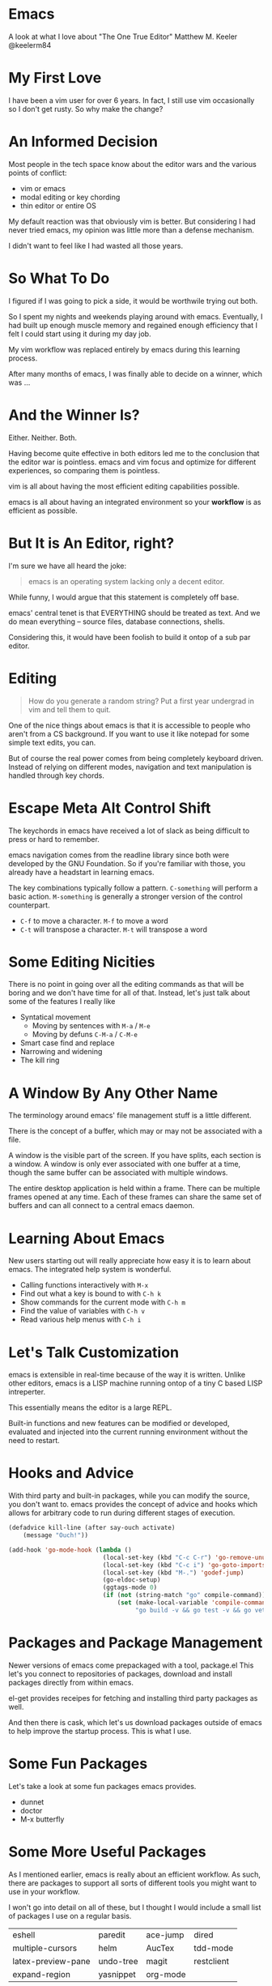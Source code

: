 #+OPTIONS: reveal_center:t reveal_control:t reveal_height:-1
#+OPTIONS: reveal_history:nil reveal_keyboard:t reveal_mathjax:nil
#+OPTIONS: reveal_overview:t reveal_progress:t reveal_rolling_links:nil
#+OPTIONS: reveal_slide_number:t reveal_title_slide:t reveal_width:-1
#+REVEAL_EXTRA_CSS: reveal.css
#+REVEAL_EXTRA_JS:
#+REVEAL_HEAD_PREAMBLE:
#+REVEAL_HLEVEL:
#+REVEAL_MARGIN: -1
#+REVEAL_MATHJAX_URL: http://cdn.mathjax.org/mathjax/latest/MathJax.js?config=TeX-AMS-MML_HTMLorMML
#+REVEAL_MAX_SCALE: -1
#+REVEAL_MIN_SCALE: -1
#+REVEAL_MULTIPLEX_ID:
#+REVEAL_MULTIPLEX_SECRET:
#+REVEAL_MULTIPLEX_SOCKETIO_URL:
#+REVEAL_MULTIPLEX_URL:
#+REVEAL_PLUGINS:
#+REVEAL_POSTAMBLE:
#+REVEAL_PREAMBLE:
#+REVEAL_ROOT: http://cdn.jsdelivr.net/reveal.js/2.5.0/
#+REVEAL_SPEED: default
#+REVEAL_THEME: default
#+REVEAL_TRANS: default
#+OPTIONS: num:nil toc:nil

* Emacs

  A look at what I love about "The One True Editor"
  Matthew M. Keeler
  @keelerm84

* My First Love

  I have been a vim user for over 6 years.  In fact, I still use vim
  occasionally so I don't get rusty.  So why make the change?

* An Informed Decision

  Most people in the tech space know about the editor wars and the various
  points of conflict:

  - vim or emacs
  - modal editing or key chording
  - thin editor or entire OS

  My default reaction was that obviously vim is better.  But considering I had
  never tried emacs, my opinion was little more than a defense mechanism.

  I didn't want to feel like I had wasted all those years.

* So What To Do

  I figured if I was going to pick a side, it would be worthwile trying out
  both.

  So I spent my nights and weekends playing around with emacs.  Eventually, I
  had built up enough muscle memory and regained enough efficiency that I felt
  I could start using it during my day job.

  My vim workflow was replaced entirely by emacs during this learning process.

  After many months of emacs, I was finally able to decide on a winner, which
  was ...

* And the Winner Is?

  Either.  Neither.  Both.

  Having become quite effective in both editors led me to the conclusion that
  the editor war is pointless.  emacs and vim focus and optimize for different
  experiences, so comparing them is pointless.

  vim is all about having the most efficient editing capabilities possible.

  emacs is all about having an integrated environment so your *workflow* is as
  efficient as possible.

* But It is An Editor, right?

  I'm sure we have all heard the joke:

  #+BEGIN_QUOTE
  emacs is an operating system lacking only a decent editor.
  #+END_QUOTE

  While funny, I would argue that this statement is completely off base.

  emacs' central tenet is that EVERYTHING should be treated as text.  And we do
  mean everything -- source files, database connections, shells.

  Considering this, it would have been foolish to build it ontop of a sub par
  editor.

* Editing

  #+BEGIN_QUOTE
  How do you generate a random string?  Put a first year undergrad in vim and
  tell them to quit.
  #+END_QUOTE

  One of the nice things about emacs is that it is accessible to people who
  aren't from a CS background.  If you want to use it like notepad for some
  simple text edits, you can.

  But of course the real power comes from being completely keyboard driven.
  Instead of relying on different modes, navigation and text manipulation is
  handled through key chords.

* Escape Meta Alt Control Shift

  The keychords in emacs have received a lot of slack as being difficult to
  press or hard to remember.

  emacs navigation comes from the readline library since both were developed by
  the GNU Foundation.  So if you're familiar with those, you already have a
  headstart in learning emacs.

  The key combinations typically follow a pattern.  =C-something= will perform a
  basic action.  =M-something= is generally a stronger version of the control
  counterpart.

  - =C-f= to move a character.  =M-f= to move a word
  - =C-t= will transpose a character. =M-t= will transpose a word

* Some Editing Nicities

  There is no point in going over all the editing commands as that will be
  boring and we don't have time for all of that.  Instead, let's just talk
  about some of the features I really like

  - Syntatical movement
    - Moving by sentences with =M-a= / =M-e=
    - Moving by defuns =C-M-a= / =C-M-e=
  - Smart case find and replace
  - Narrowing and widening
  - The kill ring

* A Window By Any Other Name

  The terminology around emacs' file management stuff is a little different.

  There is the concept of a buffer, which may or may not be associated with a
  file.

  A window is the visible part of the screen.  If you have splits, each section
  is a window.  A window is only ever associated with one buffer at a time,
  though the same buffer can be associated with multiple windows.

  The entire desktop application is held within a frame.  There can be multiple
  frames opened at any time.  Each of these frames can share the same set of
  buffers and can all connect to a central emacs daemon.

* Learning About Emacs

  New users starting out will really appreciate how easy it is to learn about
  emacs.  The integrated help system is wonderful.

  - Calling functions interactively with =M-x=
  - Find out what a key is bound to with =C-h k=
  - Show commands for the current mode with =C-h m=
  - Find the value of variables with =C-h v=
  - Read various help menus with =C-h i=

* Let's Talk Customization

  emacs is extensible in real-time because of the way it is
  written.  Unlike other editors, emacs is a LISP machine running ontop of a
  tiny C based LISP intreperter.

  This essentially means the editor is a large REPL.

  Built-in functions and new features can be modified or developed, evaluated
  and injected into the current running environment without the need to
  restart.

* Hooks and Advice

  With third party and built-in packages, while you can modify the source, you
  don't want to.  emacs provides the concept of advice and hooks which allows
  for arbitrary code to run during different stages of execution.

  #+BEGIN_SRC emacs-lisp
    (defadvice kill-line (after say-ouch activate)
        (message "Ouch!"))
  #+END_SRC

  #+BEGIN_SRC emacs-lisp
    (add-hook 'go-mode-hook (lambda ()
                              (local-set-key (kbd "C-c C-r") 'go-remove-unused-imports)
                              (local-set-key (kbd "C-c i") 'go-goto-imports)
                              (local-set-key (kbd "M-.") 'godef-jump)
                              (go-eldoc-setup)
                              (ggtags-mode 0)
                              (if (not (string-match "go" compile-command))
                                  (set (make-local-variable 'compile-command)
                                       "go build -v && go test -v && go vet"))))
  #+END_SRC

* Packages and Package Management

  Newer versions of emacs come prepackaged with a tool, package.el  This let's
  you connect to repositories of packages, download and install packages
  directly from within emacs.

  el-get provides receipes for fetching and installing third party packages as
  well.

  And then there is cask, which let's us download packages outside of emacs to
  help improve the startup process.  This is what I use.

* Some Fun Packages

  Let's take a look at some fun packages emacs provides.

  - dunnet
  - doctor
  - M-x butterfly

* Some More Useful Packages

  As I mentioned earlier, emacs is really about an efficient workflow.  As
  such, there are packages to support all sorts of different tools you might
  want to use in your workflow.

  I won't go into detail on all of these, but I thought I would include a small
  list of packages I use on a regular basis.

  | eshell             | paredit   | ace-jump | dired      |
  | multiple-cursors   | helm      | AucTex   | tdd-mode   |
  | latex-preview-pane | undo-tree | magit    | restclient |
  | expand-region      | yasnippet | org-mode |            |

* eshell

  eshell is a terminal written entirely in lisp.  It is mostly compatible with
  bash, but it provides some additional features, like the ability to evaluate
  elisp directly in the shell.

  It has some nice integrations with common tools, like grep and find.

* yasnippet

  Every editor needs a decent snippet mechanism.  Yasnippet provides all the
  ability you would expect from such a package, with again the added benefit of
  being able to embed elisp directly into the snippet.

  This means your snippets can be as arbitrarily complex as you want to make
  them.  You can also generate them on the fly, like this
  [[https://github.com/ejmr/php-auto-yasnippets][awesome PHP package]].

* multiple-cursors

  Sublime Text really made multiple cursor support very popular.  So of course
  the emacs community adopted it.

  Some nice things to notice:

  - limit viewing to those lines with multiple cursors
  - yank-ring per cursor

* restclient

  Postman is a cool like extension to Chrome to perform web requests.  But
  there are a few things I don't like.

  1. There isn't a convenient way to comment on what requests mean so I can
     refresh my memory when I return to a project later one.  This means
     building up a multi-step workflow is a pain.
  2. You can't easily share pre-saved requests.
  3. Editing json bodies in the extension isn't the easiest.

  Luckily for us, restclient addresses all of those problems.

  [[file:examples/example.restclient][An example restclient document]]

* AucTex / latex-preview-pane

  I don't do as much LaTeX as I once did, I still have an occasion to.  For
  anyone that has ever worked with mathematical formulas in LaTeX can
  understand how hard it is to know that you got it right.

  [[file:examples/mathematics.tex][LaTeX with math equations]]

  While I'm workin on a file, it is sometimes nice to be able to check on my
  progress and make sure everthing is coming out okay.  Luckily, emacs has a
  nice package that let's me do just that.

* dired

  dired is the directory editor for emacs.  There is tons of stuff we could
  talk about with dired, but what I really want to show is how treating
  everything like tests helps us rename files.

* projectile

  projectile is a project management tool.  It let's you do

  - jump between projects
  - search for files within a project
  - search within files within a project
  - and so much more

* helm

  helm is THE package I use more than any other.  It is an "incremental
  completion and selection narrowing framework".

  It let's you do fuzzy matching for opening files, running command, consulting
  the man pages and potentially anything you want to do where multiple options
  might exist.

* magit

  When I was a full time vim user, I started using fugitive to interact with
  git from within vim.  And I thought that was the bees knees.

  When I switched to emacs, I tried out magit and realized how awful fugitive
  is in comparison.  With the ability to easily interactively stage hunks,
  check the log, add remotes, make branches and do merging, magit makes working
  with git a breeze.

* org-mode

  It seems everyone these days is crazy for markdown.  But markdown is child's
  play next to the power of org-mode.

  org-mode started out as a note taking application built on top of
  outline-mode.  It has since grown to include:

  - an agenda
  - clock in and out of tasks
  - maintain check lists
  - schedule and set deadlines for TODOs
  - define code snippets
  - export the file into various formats
  - so much more

* Some Recent Workflows

  I made the assertion that emacs is all about efficient workflows.  Now that
  we have seen some various packages I use, let's demo a couple of processes
  that I have found useful.

* Reordering Database Records

  At work, we have a table of sources that list where a user might have heard
  about our service.  When we populated this list, we didn't put them in the
  order marketing prefers, so we need to fix that ordering.

  [[file:examples/database.sql][Database seed file]]

* View the Diff of a Change

  There is a change in this file and I want to see which commit introduced it.

  There are a couple of solutions.  We can use git-time-machine or we can
  search the git log for it.

* vim within emacs?

  For those of you that might be interested in learning more about emacs but
  don't want to give up modal editing, there are a couple of solutions.

* Wrap up

  So that's it!  If you have any questions, you can always contact me on
  twitter at @keelerm84

  This presentation is available at https://github.com/keelerm84/emacs-talk.

  You can view the org file directly since GitHub handles this format.  But
  what if you prefer a reveal.js presentation?  Or PDF?

  Also, I should probably tweet out the link.
